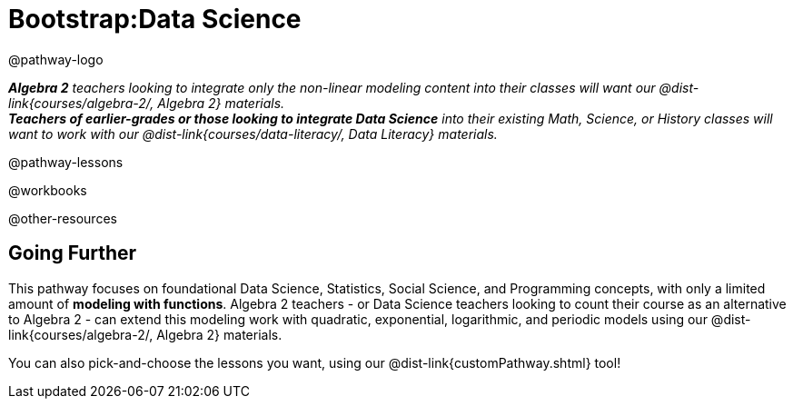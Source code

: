 = Bootstrap:Data Science

@pathway-logo

_**Algebra 2** teachers looking to integrate only the non-linear modeling content into their classes will want our @dist-link{courses/algebra-2/, Algebra 2} materials._ +
_**Teachers of earlier-grades or those looking to integrate Data Science** into their existing Math, Science, or History classes will want to work with our @dist-link{courses/data-literacy/, Data Literacy} materials._

@pathway-lessons

@workbooks

@other-resources

== Going Further

This pathway focuses on foundational Data Science, Statistics, Social Science, and Programming concepts, with only a limited amount of *modeling with functions*. Algebra 2 teachers - or Data Science teachers looking to count their course as an alternative to Algebra 2 - can extend this modeling work with quadratic, exponential, logarithmic, and periodic models using our @dist-link{courses/algebra-2/, Algebra 2} materials.

You can also pick-and-choose the lessons you want, using our @dist-link{customPathway.shtml} tool!
